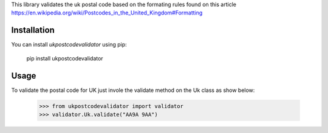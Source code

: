 This library validates the uk postal code based on the formating rules found on this article
https://en.wikipedia.org/wiki/Postcodes_in_the_United_Kingdom#Formatting

Installation
------------
You can install `ukpostcodevalidator` using pip: 

    pip install ukpostcodevalidator


Usage
-----
To validate the postal code for UK just invole the validate method on the Uk class as show below:
 
    >>> from ukpostcodevalidator import validator
    >>> validator.Uk.validate("AA9A 9AA")
    
